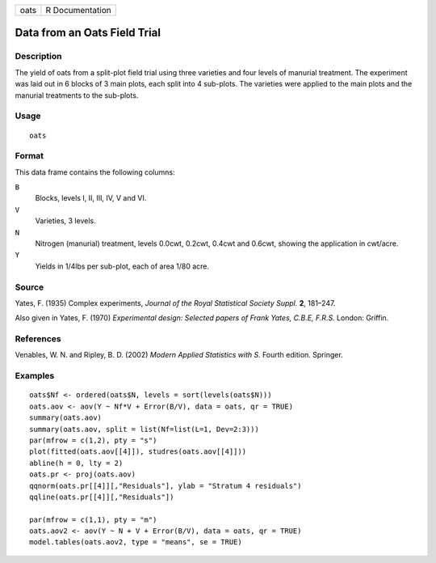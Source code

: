 +------+-----------------+
| oats | R Documentation |
+------+-----------------+

Data from an Oats Field Trial
-----------------------------

Description
~~~~~~~~~~~

The yield of oats from a split-plot field trial using three varieties
and four levels of manurial treatment. The experiment was laid out in 6
blocks of 3 main plots, each split into 4 sub-plots. The varieties were
applied to the main plots and the manurial treatments to the sub-plots.

Usage
~~~~~

::

    oats

Format
~~~~~~

This data frame contains the following columns:

``B``
    Blocks, levels I, II, III, IV, V and VI.

``V``
    Varieties, 3 levels.

``N``
    Nitrogen (manurial) treatment, levels 0.0cwt, 0.2cwt, 0.4cwt and
    0.6cwt, showing the application in cwt/acre.

``Y``
    Yields in 1/4lbs per sub-plot, each of area 1/80 acre.

Source
~~~~~~

Yates, F. (1935) Complex experiments, *Journal of the Royal Statistical
Society Suppl.* **2**, 181–247.

Also given in Yates, F. (1970) *Experimental design: Selected papers of
Frank Yates, C.B.E, F.R.S.* London: Griffin.

References
~~~~~~~~~~

Venables, W. N. and Ripley, B. D. (2002) *Modern Applied Statistics with
S.* Fourth edition. Springer.

Examples
~~~~~~~~

::

    oats$Nf <- ordered(oats$N, levels = sort(levels(oats$N)))
    oats.aov <- aov(Y ~ Nf*V + Error(B/V), data = oats, qr = TRUE)
    summary(oats.aov)
    summary(oats.aov, split = list(Nf=list(L=1, Dev=2:3)))
    par(mfrow = c(1,2), pty = "s")
    plot(fitted(oats.aov[[4]]), studres(oats.aov[[4]]))
    abline(h = 0, lty = 2)
    oats.pr <- proj(oats.aov)
    qqnorm(oats.pr[[4]][,"Residuals"], ylab = "Stratum 4 residuals")
    qqline(oats.pr[[4]][,"Residuals"])

    par(mfrow = c(1,1), pty = "m")
    oats.aov2 <- aov(Y ~ N + V + Error(B/V), data = oats, qr = TRUE)
    model.tables(oats.aov2, type = "means", se = TRUE)
